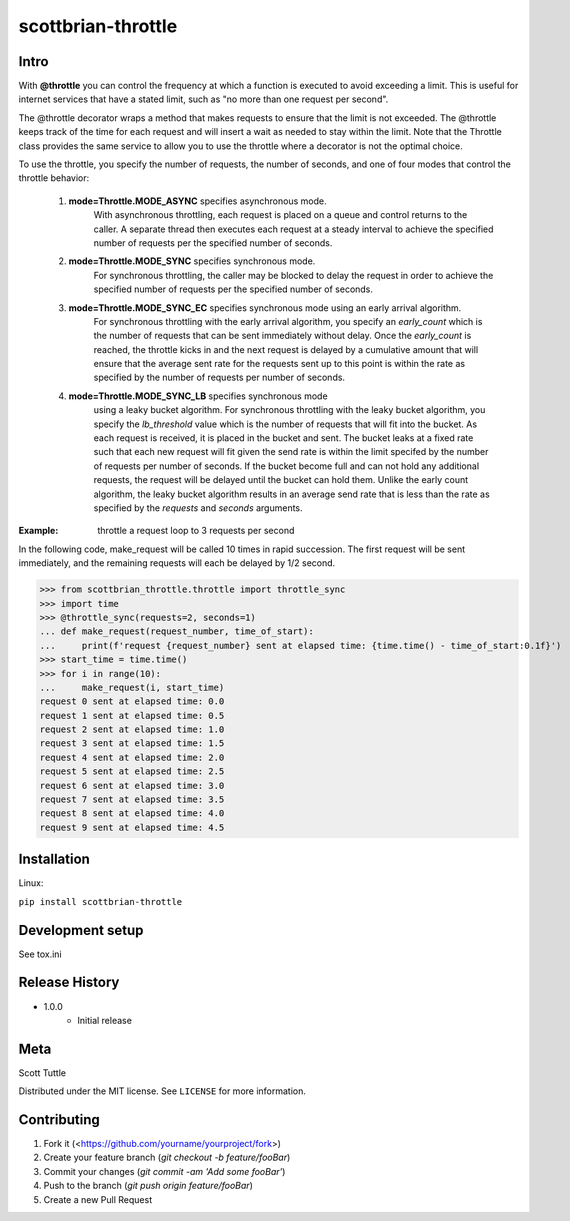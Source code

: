 ===================
scottbrian-throttle
===================

Intro
=====


With **@throttle** you can control the frequency at which a function is executed to avoid exceeding a limit.
This is useful for internet services that have a stated limit, such as "no more than one request per second".

The @throttle decorator wraps a method that makes requests to ensure that the limit is not exceeded. The @throttle
keeps track of the time for each request and will insert a wait as needed to stay within the limit. Note that the
Throttle class provides the same service to allow you to use the throttle where a decorator is not the optimal choice.

To use the throttle, you specify the number of requests, the number of seconds, and one of four modes that control the
throttle behavior:

    1) **mode=Throttle.MODE_ASYNC** specifies asynchronous mode.
                   With asynchronous throttling,
                   each request is placed on a queue and control returns
                   to the caller. A separate thread then executes each
                   request at a steady interval to achieve the specified
                   number of requests per the specified number of seconds.
    2) **mode=Throttle.MODE_SYNC** specifies synchronous mode.
                   For synchronous throttling, the caller may be blocked to
                   delay the request in order to achieve the specified
                   number of requests per the specified number of seconds.
    3) **mode=Throttle.MODE_SYNC_EC** specifies synchronous mode using an early arrival algorithm.
                   For synchronous throttling with the early
                   arrival algorithm, you specify an *early_count* which is the number of requests that can be sent
                   immediately without delay. Once the *early_count* is reached, the throttle kicks in and the next
                   request is delayed by a cumulative amount that will ensure that the average sent rate for the
                   requests sent up to this point is within the rate as specified by the number of requests per number
                   of seconds.
    4) **mode=Throttle.MODE_SYNC_LB** specifies synchronous mode
                   using a leaky bucket algorithm.
                   For synchronous throttling with the leaky bucket
                   algorithm, you specify the *lb_threshold* value which is the number of requests that will fit into
                   the bucket. As each request is received, it is placed in the bucket and sent. The bucket leaks at a
                   fixed rate such that each new request will fit given the send rate is within the limit specifed by
                   the number of requests per number of seconds. If the bucket become full and can not hold any
                   additional requests, the request will be delayed until the bucket can hold them. Unlike the early
                   count algorithm, the leaky bucket algorithm results in an average send rate that is less than
                   the rate as specified by the *requests* and *seconds* arguments.

:Example: throttle a request loop to 3 requests per second

In the following code, make_request will be called 10 times in rapid succession. The first request will be sent
immediately, and the remaining requests will each be delayed by 1/2 second.

>>> from scottbrian_throttle.throttle import throttle_sync
>>> import time
>>> @throttle_sync(requests=2, seconds=1)
... def make_request(request_number, time_of_start):
...     print(f'request {request_number} sent at elapsed time: {time.time() - time_of_start:0.1f}')
>>> start_time = time.time()
>>> for i in range(10):
...     make_request(i, start_time)
request 0 sent at elapsed time: 0.0
request 1 sent at elapsed time: 0.5
request 2 sent at elapsed time: 1.0
request 3 sent at elapsed time: 1.5
request 4 sent at elapsed time: 2.0
request 5 sent at elapsed time: 2.5
request 6 sent at elapsed time: 3.0
request 7 sent at elapsed time: 3.5
request 8 sent at elapsed time: 4.0
request 9 sent at elapsed time: 4.5


.. image:: https://img.shields.io/badge/security-bandit-yellow.svg
    :target: https://github.com/PyCQA/bandit
    :alt: Security Status

.. image:: https://readthedocs.org/projects/pip/badge/?version=stable
    :target: https://pip.pypa.io/en/stable/?badge=stable
    :alt: Documentation Status


Installation
============

Linux:

``pip install scottbrian-throttle``


Development setup
=================

See tox.ini


Release History
===============

* 1.0.0
    * Initial release


Meta
====

Scott Tuttle

Distributed under the MIT license. See ``LICENSE`` for more information.


Contributing
============

1. Fork it (<https://github.com/yourname/yourproject/fork>)
2. Create your feature branch (`git checkout -b feature/fooBar`)
3. Commit your changes (`git commit -am 'Add some fooBar'`)
4. Push to the branch (`git push origin feature/fooBar`)
5. Create a new Pull Request
